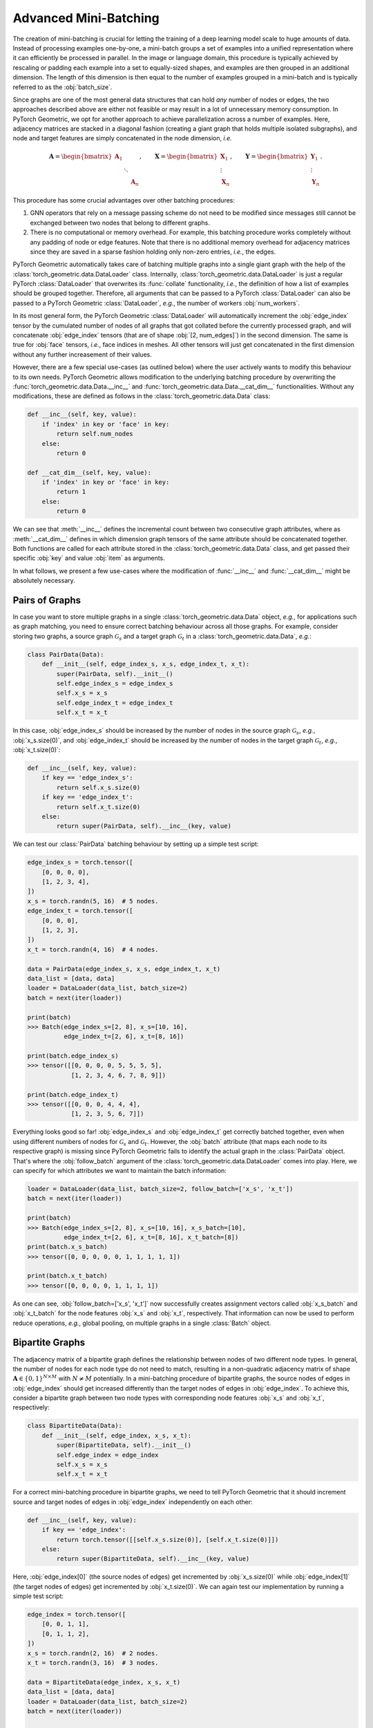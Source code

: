 Advanced Mini-Batching
======================

The creation of mini-batching is crucial for letting the training of a deep learning model scale to huge amounts of data.
Instead of processing examples one-by-one, a mini-batch groups a set of examples into a unified representation where it can efficiently be processed in parallel.
In the image or language domain, this procedure is typically achieved by rescaling or padding each example into a set to equally-sized shapes, and examples are then grouped in an additional dimension.
The length of this dimension is then equal to the number of examples grouped in a mini-batch and is typically referred to as the :obj:`batch_size`.

Since graphs are one of the most general data structures that can hold *any* number of nodes or edges, the two approaches described above are either not feasible or may result in a lot of unnecessary memory consumption.
In PyTorch Geometric, we opt for another approach to achieve parallelization across a number of examples.
Here, adjacency matrices are stacked in a diagonal fashion (creating a giant graph that holds multiple isolated subgraphs), and node and target features are simply concatenated in the node dimension, *i.e.*

.. math::

    \mathbf{A} = \begin{bmatrix} \mathbf{A}_1 & & \\ & \ddots & \\ & & \mathbf{A}_n \end{bmatrix}, \qquad \mathbf{X} = \begin{bmatrix} \mathbf{X}_1 \\ \vdots \\ \mathbf{X}_n \end{bmatrix}, \qquad \mathbf{Y} = \begin{bmatrix} \mathbf{Y}_1 \\ \vdots \\ \mathbf{Y}_n \end{bmatrix}.

This procedure has some crucial advantages over other batching procedures:

1. GNN operators that rely on a message passing scheme do not need to be modified since messages still cannot be exchanged between two nodes that belong to different graphs.

2. There is no computational or memory overhead.
   For example, this batching procedure works completely without any padding of node or edge features.
   Note that there is no additional memory overhead for adjacency matrices since they are saved in a sparse fashion holding only non-zero entries, *i.e.*, the edges.

PyTorch Geometric automatically takes care of batching multiple graphs into a single giant graph with the help of the :class:`torch_geometric.data.DataLoader` class.
Internally, :class:`torch_geometric.data.DataLoader` is just a regular PyTorch :class:`DataLoader` that overwrites its :func:`collate` functionality, *i.e.*, the definition of how a list of examples should be grouped together.
Therefore, all arguments that can be passed to a PyTorch :class:`DataLoader` can also be passed to a PyTorch Geometric :class:`DataLoader`, *e.g.*, the number of workers :obj:`num_workers`.

In its most general form, the PyTorch Geometric :class:`DataLoader` will automatically increment the :obj:`edge_index` tensor by the cumulated number of nodes of all graphs that got collated before the currently processed graph, and will concatenate :obj:`edge_index` tensors (that are of shape :obj:`[2, num_edges]`) in the second dimension.
The same is true for :obj:`face` tensors, *i.e.*, face indices in meshes.
All other tensors will just get concatenated in the first dimension without any further increasement of their values.

However, there are a few special use-cases (as outlined below) where the user actively wants to modify this behaviour to its own needs.
PyTorch Geometric allows modification to the underlying batching procedure by overwriting the :func:`torch_geometric.data.Data.__inc__` and :func:`torch_geometric.data.Data.__cat_dim__` functionalities.
Without any modifications, these are defined as follows in the :class:`torch_geometric.data.Data` class:

.. code-block:: python

    def __inc__(self, key, value):
        if 'index' in key or 'face' in key:
            return self.num_nodes
        else:
            return 0

    def __cat_dim__(self, key, value):
        if 'index' in key or 'face' in key:
            return 1
        else:
            return 0

We can see that :meth:`__inc__` defines the incremental count between two consecutive graph attributes, where as :meth:`__cat_dim__` defines in which dimension graph tensors of the same attribute should be concatenated together.
Both functions are called for each attribute stored in the :class:`torch_geometric.data.Data` class, and get passed their specific :obj:`key` and value :obj:`item` as arguments.

In what follows, we present a few use-cases where the modification of :func:`__inc__` and :func:`__cat_dim__` might be absolutely necessary.

Pairs of Graphs
---------------

In case you want to store multiple graphs in a single :class:`torch_geometric.data.Data` object, *e.g.*, for applications such as graph matching, you need to ensure correct batching behaviour across all those graphs.
For example, consider storing two graphs, a source graph :math:`\mathcal{G}_s` and a target graph :math:`\mathcal{G}_t` in a :class:`torch_geometric.data.Data`, *e.g.*:

.. code-block:: python

   class PairData(Data):
       def __init__(self, edge_index_s, x_s, edge_index_t, x_t):
           super(PairData, self).__init__()
           self.edge_index_s = edge_index_s
           self.x_s = x_s
           self.edge_index_t = edge_index_t
           self.x_t = x_t

In this case, :obj:`edge_index_s` should be increased by the number of nodes in the source graph :math:`\mathcal{G}_s`, *e.g.*, :obj:`x_s.size(0)`, and :obj:`edge_index_t` should be increased by the number of nodes in the target graph :math:`\mathcal{G}_t`, *e.g.*, :obj:`x_t.size(0)`:

.. code-block:: python

    def __inc__(self, key, value):
        if key == 'edge_index_s':
            return self.x_s.size(0)
        if key == 'edge_index_t':
            return self.x_t.size(0)
        else:
            return super(PairData, self).__inc__(key, value)

We can test our :class:`PairData` batching behaviour by setting up a simple test script:

.. code-block:: python

    edge_index_s = torch.tensor([
        [0, 0, 0, 0],
        [1, 2, 3, 4],
    ])
    x_s = torch.randn(5, 16)  # 5 nodes.
    edge_index_t = torch.tensor([
        [0, 0, 0],
        [1, 2, 3],
    ])
    x_t = torch.randn(4, 16)  # 4 nodes.

    data = PairData(edge_index_s, x_s, edge_index_t, x_t)
    data_list = [data, data]
    loader = DataLoader(data_list, batch_size=2)
    batch = next(iter(loader))

    print(batch)
    >>> Batch(edge_index_s=[2, 8], x_s=[10, 16],
              edge_index_t=[2, 6], x_t=[8, 16])

    print(batch.edge_index_s)
    >>> tensor([[0, 0, 0, 0, 5, 5, 5, 5],
                [1, 2, 3, 4, 6, 7, 8, 9]])

    print(batch.edge_index_t)
    >>> tensor([[0, 0, 0, 4, 4, 4],
                [1, 2, 3, 5, 6, 7]])

Everything looks good so far!
:obj:`edge_index_s` and :obj:`edge_index_t` get correctly batched together, even when using different numbers of nodes for :math:`\mathcal{G}_s` and :math:`\mathcal{G}_t`.
However, the :obj:`batch` attribute (that maps each node to its respective graph) is missing since PyTorch Geometric fails to identify the actual graph in the :class:`PairData` object.
That's where the :obj:`follow_batch` argument of the :class:`torch_geometric.data.DataLoader` comes into play.
Here, we can specify for which attributes we want to maintain the batch information:

.. code-block:: python

    loader = DataLoader(data_list, batch_size=2, follow_batch=['x_s', 'x_t'])
    batch = next(iter(loader))

    print(batch)
    >>> Batch(edge_index_s=[2, 8], x_s=[10, 16], x_s_batch=[10],
              edge_index_t=[2, 6], x_t=[8, 16], x_t_batch=[8])
    print(batch.x_s_batch)
    >>> tensor([0, 0, 0, 0, 0, 1, 1, 1, 1, 1])

    print(batch.x_t_batch)
    >>> tensor([0, 0, 0, 0, 1, 1, 1, 1])

As one can see, :obj:`follow_batch=['x_s', 'x_t']` now successfully creates assignment vectors called :obj:`x_s_batch` and :obj:`x_t_batch` for the node features :obj:`x_s` and :obj:`x_t`, respectively.
That information can now be used to perform reduce operations, *e.g.*, global pooling, on multiple graphs in a single :class:`Batch` object.

Bipartite Graphs
----------------

The adjacency matrix of a bipartite graph defines the relationship between nodes of two different node types.
In general, the number of nodes for each node type do not need to match, resulting in a non-quadratic adjacency matrix of shape :math:`\mathbf{A} \in \{ 0, 1 \}^{N \times M}` with :math:`N \neq M` potentially.
In a mini-batching procedure of bipartite graphs, the source nodes of edges in :obj:`edge_index` should get increased differently than the target nodes of edges in :obj:`edge_index`.
To achieve this, consider a bipartite graph between two node types with corresponding node features :obj:`x_s` and :obj:`x_t`, respectively:

.. code-block:: python

   class BipartiteData(Data):
       def __init__(self, edge_index, x_s, x_t):
           super(BipartiteData, self).__init__()
           self.edge_index = edge_index
           self.x_s = x_s
           self.x_t = x_t

For a correct mini-batching procedure in bipartite graphs, we need to tell PyTorch Geometric that it should increment source and target nodes of edges in :obj:`edge_index` independently on each other:

.. code-block:: python

    def __inc__(self, key, value):
        if key == 'edge_index':
            return torch.tensor([[self.x_s.size(0)], [self.x_t.size(0)]])
        else:
            return super(BipartiteData, self).__inc__(key, value)

Here, :obj:`edge_index[0]` (the source nodes of edges) get incremented by :obj:`x_s.size(0)` while :obj:`edge_index[1]` (the target nodes of edges) get incremented by :obj:`x_t.size(0)`.
We can again test our implementation by running a simple test script:

.. code-block:: python

    edge_index = torch.tensor([
        [0, 0, 1, 1],
        [0, 1, 1, 2],
    ])
    x_s = torch.randn(2, 16)  # 2 nodes.
    x_t = torch.randn(3, 16)  # 3 nodes.

    data = BipartiteData(edge_index, x_s, x_t)
    data_list = [data, data]
    loader = DataLoader(data_list, batch_size=2)
    batch = next(iter(loader))

    print(batch)
    >>> Batch(edge_index=[2, 8], x_s=[4, 16], x_t=[6, 16])

    print(batch.edge_index)
    >>> tensor([[0, 0, 1, 1, 2, 2, 3, 3],
                [0, 1, 1, 2, 3, 4, 4, 5]])

Again, this is exactly the behaviour we aimed for!

